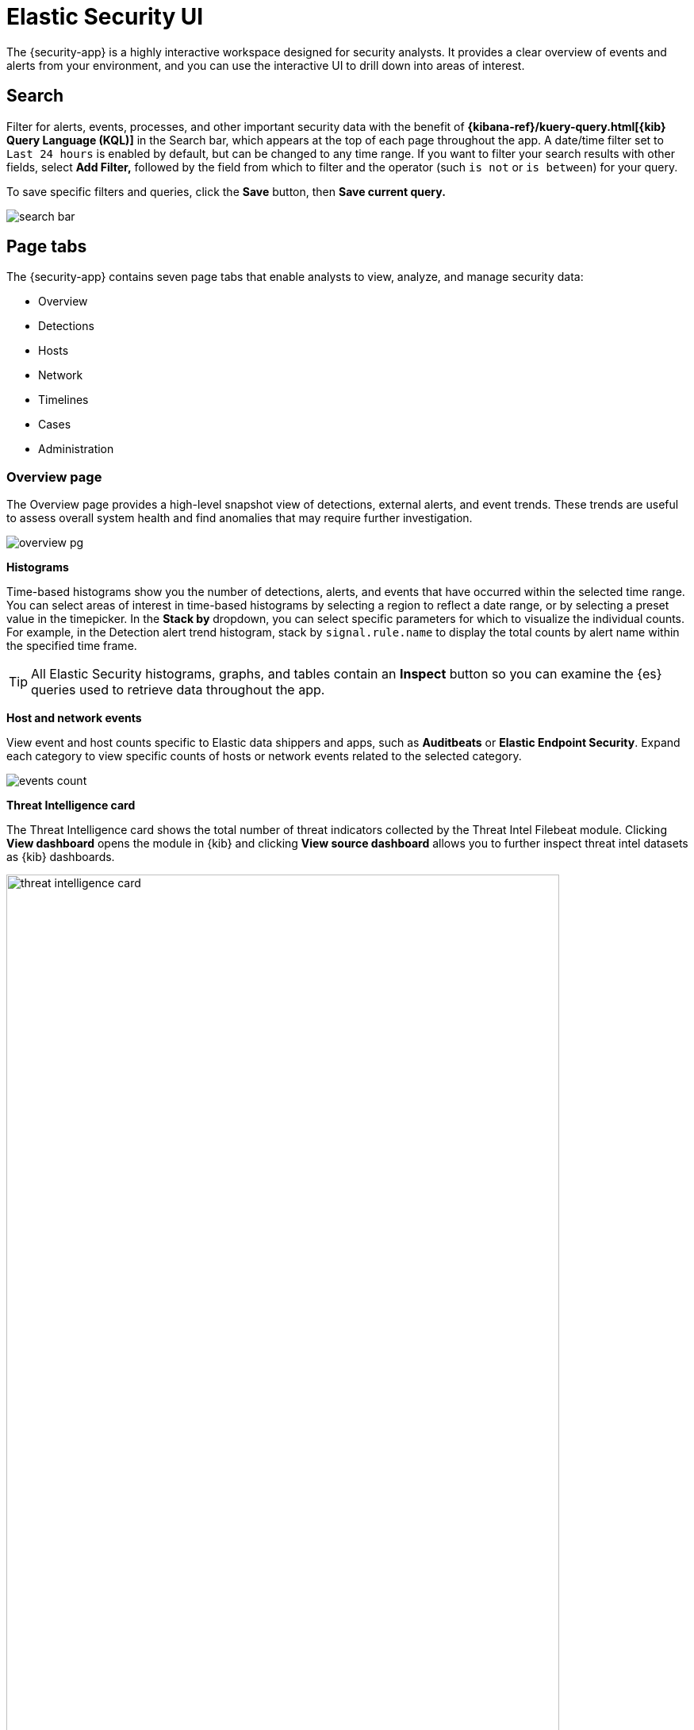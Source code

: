 [[es-ui-overview]]
[role="xpack"]
= Elastic Security UI

The {security-app} is a highly interactive workspace designed for security analysts. It provides a clear overview of events and alerts from your environment, and you can use the interactive UI to drill down into areas of interest.

[discrete]
[[search-overview]]
== Search

Filter for alerts, events, processes, and other important security data with the benefit of *{kibana-ref}/kuery-query.html[{kib} Query Language (KQL)]* in the  Search bar, which appears at the top of each page throughout the app. A date/time filter set to `Last 24 hours` is enabled by default, but can be changed to any time range. If you want to filter your search results with other fields, select **Add Filter,** followed by the field from which to filter and the operator (such `is not` or `is between`) for your query.

To save specific filters and queries, click the *Save* button, then **Save current query.**

[role="screenshot"]
image::images/search-bar.png[]

[discrete]
[[page-tabs]]
== Page tabs

The {security-app} contains seven page tabs that enable analysts to view, analyze, and manage security data:

* Overview
* Detections
* Hosts
* Network
* Timelines
* Cases
* Administration

[float]
[[overview-ui]]
=== Overview page

The Overview page provides a high-level snapshot view of detections, external alerts, and event trends. These trends are useful to assess overall system health and find anomalies that may require further investigation.

image::images/overview-pg.png[]

*Histograms*

Time-based histograms show you the number of detections, alerts, and events that have occurred within the selected time range. You can select areas of interest in time-based histograms by selecting a region to reflect a date range, or by selecting a preset value in the timepicker. In the **Stack by** dropdown, you can select specific parameters for which to visualize the individual counts. For example, in the Detection alert trend histogram, stack by `signal.rule.name` to display the total counts by alert name within the specified time frame.

TIP: All Elastic Security histograms, graphs, and tables contain an **Inspect** button so you can examine the {es} queries used to retrieve data throughout
the app.

*Host and network events*

View event and host counts specific to Elastic data shippers and apps, such as **Auditbeats** or **Elastic Endpoint Security**. Expand each category to view specific counts of hosts or network events related to the selected category.

[role="screenshot"]
image::images/events-count.png[]

*Threat Intelligence card*

The Threat Intelligence card shows the total number of threat indicators collected by the Threat Intel Filebeat module. Clicking **View dashboard** opens the module in {kib} and clicking **View source dashboard** allows you to further inspect threat intel datasets as {kib} dashboards.

[role="screenshot"]
image::images/threat-intelligence-card.png[width=90%][height=90%][]

If the module hasn't collected threat indicators, the **View dashboard** button is greyed out and a message prompting you to enable the module displays. To resolve this... If the module has already been enabled, but no data can be retrieved within the current time range, use the date and time picker in the {security-app} to choose a new one.

[role="screenshot"]
image::images/threat-intelligence-card-pick-time.png[width=90%][height=90%][]

[float]
[[hosts-ui]]
=== Hosts page

The Hosts view provides key metrics regarding host-related security events, and a set of data tables that let you interact with the Timeline. See <<hosts-overview, Hosts page overview>> for more information.

[role="screenshot"]
image::images/hosts-pg.png[]


[float]
[[network-page]]
=== Network page

The Network page provides key network activity metrics via an interactive map and network event tables
that enable interaction with the Timeline. See <<network-page-overview, Network page overview>> for more information.

[role="screenshot"]
image::images/network-ui.png[]


[float]
[[detection-engine-ui]]
=== Detections page

The Detections page allows you to view and manage all alerts and detection rules to monitor activity within your network. See <<detection-engine-overview, Detections and Alerts (beta)>> for more information about detections, prebuilt rules, and alerts.

[role="screenshot"]
image::images/detections-ui.png[]

[float]
[[timelines-page]]
=== Timelines page

Use the Timelines page to investigate alerts and complex threats, such as lateral movement of malware across hosts in your network. Timelines are responsive and allow you to share your findings among other team members. See <<timelines-ui, Investigate events in Timeline>> for information about getting started with Timelines.

TIP: Select the collapsable *Timeline* button on the rightmost side of the {security-app} to start an investigation.

[role="screenshot"]
image::images/timeline-ui.png[]

[float]
[[cases-ui]]
=== Cases page

The Cases page is used to open and track security issues directly in the {security-app}. See <<cases-overview, Cases (beta)>> for more information.

[role="screenshot"]
image::images/cases-ui-home.png[]

[float]
[[admin-ui]]
=== Administration page

The Administration page allows you to view and manage hosts that are running Endpoint Security. You can also manage agent integration, trusted applications, and monitor the configuration status of your hosts to ensure they are protected. See <<admin-page-ov, Administration page overview>> for more information.

[role="screenshot"]
image::images/admin-ui.png[]

[discrete]
[[timeline-accessibility-features]]
== Accessibility features

Accessibility features, such as keyboard focus and screen reader support, are built into the Elastic Security UI. These features offer additional ways for you to navigate the UI and interact with the application.

[discrete]
[[draggable-timeline-elements]]
=== Interact with draggable elements

Use your keyboard to interact with draggable elements in the Elastic Security UI:

* Press the `Tab` key to apply keyboard focus to an element within a table. Or, use your mouse to click on an element and apply keyboard focus to it.

[role="screenshot"]
image::images/timeline-ui-accessiblity-keyboard-focus.gif[width=100%][height=100%][Demo that shows how to give a draggable element keyboard focus]

* Press `Enter` on an element with keyboard focus to display its menu and press `Tab` to apply focus sequentially to menu options. The `f`, `o`, `a`, `t`, `c` hotkeys are automatically enabled during this process and offer an alternative way to interact with menu options.

[role="screenshot"]
image::images/timeline-ui-accessiblity-keyboard-focus-hotkeys.gif[width=100%][height=100%][Demo that shows how to display an element menu]

* Press the spacebar once to begin dragging an element to a different location and press it a second time to drop it. Use the directional arrows to move the element around the UI.

[role="screenshot"]
image::images/timeline-ui-accessiblity-drag-and-drop.gif[width=100%][height=100%][Demo that shows how to drag and drop an element to another location in the Elastic Security UI]

* If an event has an event renderer, press the `Shift` key and the down directional arrow to apply keyboard focus to the event renderer and `Tab` or `Shift` + `Tab` to navigate between fields. To return to the cells in the current row, press the up directional arrow. To move to the next row, press the down directional arrow.

[role="screenshot"]
image::images/timeline-ui-accessiblity-event-renderer.gif[width=100%][height=100%][Demo that shows how to navigate an event renderer]

[discrete]
[[timeline-tab]]
=== Navigate the Elastic Security UI
Use your keyboard to navigate through rows, columns, and menu options in the Elastic Security UI:

* Use the directional arrows to move keyboard focus right, left, up, and down in a table.

[role="screenshot"]
image::images/timeline-ui-accessiblity-directional-arrows.gif[width=100%][height=100%][Demo that shows how to move keyboard focus right, left, up, and down in a table]

* Press the `Tab` key to navigate through a table cell with multiple elements, such as buttons, field names, and menus. Pressing the `Tab` key will apply keyboard focus in a sequential manner to each element in the table cell.

[role="screenshot"]
image::images/timeline-ui-accessiblity-tab-key.gif[width=100%][height=100%][Demo that shows how to use Tab to navigate through a cell with multiple elements]

* Use `CTRL + Home` to shift keyboard focus to the first cell in a row. Likewise, use `CTRL + End` to move keyboard focus to the last cell in the row.

[role="screenshot"]
image::images/timeline-ui-accessiblity-shift-keyboard-focus.gif[width=100%][height=100%][Demo that shows how to Demo that shows how to shift keyboard focus]

* Use the `Page Up` and `Page Down` keys to scroll through the page.

[role="screenshot"]
image::images/timeline-ui-accessiblity-page-up-and-down.gif[width=100%][height=100%][Demo that shows how to to scroll through the page]
